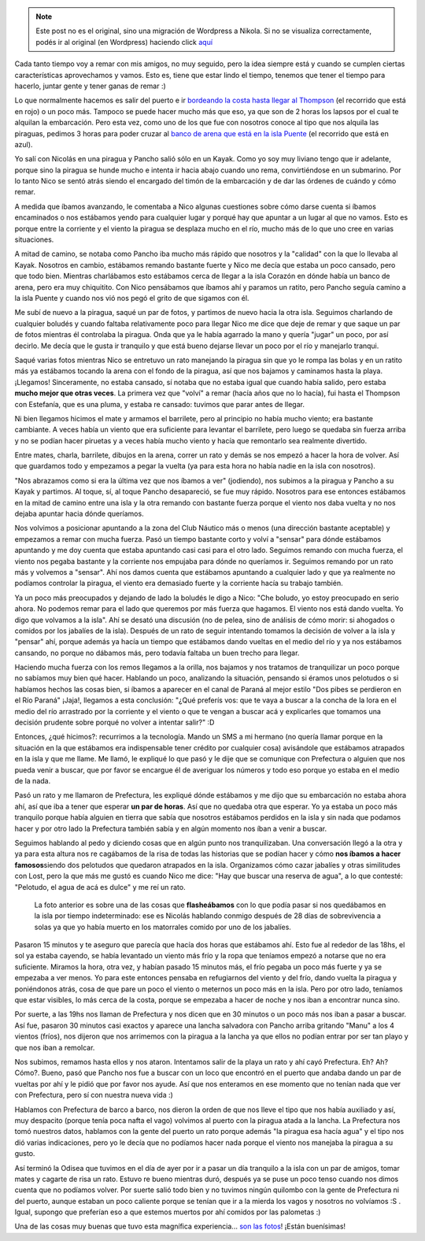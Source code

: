 .. link:
.. description:
.. tags: remo, viaje
.. date: 2010/09/18 11:44:13
.. title: Lost
.. slug: lost


.. note::

   Este post no es el original, sino una migración de Wordpress a
   Nikola. Si no se visualiza correctamente, podés ir al original (en
   Wordpress) haciendo click aquí_

.. _aquí: http://humitos.wordpress.com/2010/09/18/lost/


Cada tanto tiempo voy a remar con mis amigos, no muy seguido, pero la
idea siempre está y cuando se cumplen ciertas características
aprovechamos y vamos. Esto es, tiene que estar lindo el tiempo, tenemos
que tener el tiempo para hacerlo, juntar gente y tener ganas de remar :)

|image0|

Lo que normalmente hacemos es salir del puerto e ir `bordeando la costa
hasta llegar al Thompson <http://goo.gl/maps/WmFE>`__ (el recorrido que
está en rojo) o un poco más. Tampoco se puede hacer mucho más que eso,
ya que son de 2 horas los lapsos por el cual te alquilan la embarcación.
Pero esta vez, como uno de los que fue con nosotros conoce al tipo que
nos alquila las piraguas, pedimos 3 horas para poder cruzar al `banco de
arena que está en la isla Puente <http://goo.gl/maps/WmFE>`__ (el
recorrido que está en azul).

Yo salí con Nicolás en una piragua y Pancho salió sólo en un Kayak. Como
yo soy muy liviano tengo que ir adelante, porque sino la piragua se
hunde mucho e intenta ir hacia abajo cuando uno rema, convirtiéndose en
un submarino. Por lo tanto Nico se sentó atrás siendo el encargado del
timón de la embarcación y de dar las órdenes de cuándo y cómo remar.

A medida que íbamos avanzando, le comentaba a Nico algunas cuestiones
sobre cómo darse cuenta si íbamos encaminados o nos estábamos yendo para
cualquier lugar y porqué hay que apuntar a un lugar al que no vamos.
Esto es porque entre la corriente y el viento la piragua se desplaza
mucho en el río, mucho más de lo que uno cree en varias situaciones.

A mitad de camino, se notaba como Pancho iba mucho más rápido que
nosotros y la "calidad" con la que lo llevaba al Kayak. Nosotros en
cambio, estábamos remando bastante fuerte y Nico me decía que estaba un
poco cansado, pero que todo bien. Mientras charlábamos esto estábamos
cerca de llegar a la isla Corazón en dónde había un banco de arena, pero
era muy chiquitito. Con Nico pensábamos que íbamos ahí y paramos un
ratito, pero Pancho seguía camino a la isla Puente y cuando nos vió nos
pegó el grito de que sigamos con él.

|image1|

Me subí de nuevo a la piragua, saqué un par de fotos, y partimos de
nuevo hacia la otra isla. Seguimos charlando de cualquier boludés y
cuando faltaba relativamente poco para llegar Nico me dice que deje de
remar y que saque un par de fotos mientras él controlaba la piragua.
Onda que ya le había agarrado la mano y quería "jugar" un poco, por así
decirlo. Me decía que le gusta ir tranquilo y que está bueno dejarse
llevar un poco por el río y manejarlo tranqui.

Saqué varias fotos mientras Nico se entretuvo un rato manejando la
piragua sin que yo le rompa las bolas y en un ratito más ya estábamos
tocando la arena con el fondo de la piragua, así que nos bajamos y
caminamos hasta la playa. ¡Llegamos! Sinceramente, no estaba cansado, sí
notaba que no estaba igual que cuando había salido, pero estaba **mucho
mejor que otras veces**. La primera vez que "volví" a remar (hacía años
que no lo hacía), fui hasta el Thompson con Estefanía, que es una pluma,
y estaba re cansado: tuvimos que parar antes de llegar.

|image2|

Ni bien llegamos hicimos el mate y armamos el barrilete, pero al
principio no había mucho viento; era bastante cambiante. A veces había
un viento que era suficiente para levantar el barrilete, pero luego se
quedaba sin fuerza arriba y no se podían hacer piruetas y a veces había
mucho viento y hacía que remontarlo sea realmente divertido.

Entre mates, charla, barrilete, dibujos en la arena, correr un rato y
demás se nos empezó a hacer la hora de volver. Así que guardamos todo y
empezamos a pegar la vuelta (ya para esta hora no había nadie en la isla
con nosotros).

|image3|

"Nos abrazamos como si era la última vez que nos íbamos a ver"
(jodiendo), nos subimos a la piragua y Pancho a su Kayak y partimos. Al
toque, sí, al toque Pancho desapareció, se fue muy rápido. Nosotros para
ese entonces estábamos en la mitad de camino entre una isla y la otra
remando con bastante fuerza porque el viento nos daba vuelta y no nos
dejaba apuntar hacia dónde queríamos.

|image4|

Nos volvimos a posicionar apuntando a la zona del Club Náutico más o
menos (una dirección bastante aceptable) y empezamos a remar con mucha
fuerza. Pasó un tiempo bastante corto y volví a "sensar" para dónde
estábamos apuntando y me doy cuenta que estaba apuntando casi casi para
el otro lado. Seguimos remando con mucha fuerza, el viento nos pegaba
bastante y la corriente nos empujaba para dónde no queríamos ir.
Seguimos remando por un rato más y volvemos a "sensar". Ahí nos damos
cuenta que estábamos apuntando a cualquier lado y que ya realmente no
podíamos controlar la piragua, el viento era demasiado fuerte y la
corriente hacía su trabajo también.

Ya un poco más preocupados y dejando de lado la boludés le digo a Nico:
"Che boludo, yo estoy preocupado en serio ahora. No podemos remar para
el lado que queremos por más fuerza que hagamos. El viento nos está
dando vuelta. Yo digo que volvamos a la isla". Ahí se desató una
discusión (no de pelea, sino de análisis de cómo morir: si ahogados o
comidos por los jabalíes de la isla). Después de un rato de seguir
intentando tomamos la decisión de volver a la isla y "pensar" ahí,
porque además ya hacía un tiempo que estábamos dando vueltas en el medio
del río y ya nos estábamos cansando, no porque no dábamos más, pero
todavía faltaba un buen trecho para llegar.

Haciendo mucha fuerza con los remos llegamos a la orilla, nos bajamos y
nos tratamos de tranquilizar un poco porque no sabíamos muy bien qué
hacer. Hablando un poco, analizando la situación, pensando si éramos
unos pelotudos o si habíamos hechos las cosas bien, si íbamos a aparecer
en el canal de Paraná al mejor estilo "Dos pibes se perdieron en el Río
Paraná" ¡Jaja!, llegamos a esta conclusión: "¿Qué preferís vos: que te
vaya a buscar a la concha de la lora en el medio del río arrastrado por
la corriente y el viento o que te vengan a buscar acá y explicarles que
tomamos una decisión prudente sobre porqué no volver a intentar salir?"
:D

Entonces, ¿qué hicimos?: recurrimos a la tecnología. Mando un SMS a mi
hermano (no quería llamar porque en la situación en la que estábamos era
indispensable tener crédito por cualquier cosa) avisándole que estábamos
atrapados en la isla y que me llame. Me llamó, le expliqué lo que pasó y
le dije que se comunique con Prefectura o alguien que nos pueda venir a
buscar, que por favor se encargue él de averiguar los números y todo eso
porque yo estaba en el medio de la nada.

Pasó un rato y me llamaron de Prefectura, les expliqué dónde estábamos y
me dijo que su embarcación no estaba ahora ahí, así que iba a tener que
esperar **un par de horas**. Así que no quedaba otra que esperar. Yo ya
estaba un poco más tranquilo porque había alguien en tierra que sabía
que nosotros estábamos perdidos en la isla y sin nada que podamos hacer
y por otro lado la Prefectura también sabía y en algún momento nos íban
a venir a buscar.

Seguimos hablando al pedo y diciendo cosas que en algún punto nos
tranquilizaban. Una conversación llegó a la otra y ya para esta altura
nos re cagábamos de la risa de todas las historias que se podían hacer y
cómo **nos íbamos a hacer famosos**\ siendo dos pelotudos que quedaron
atrapados en la isla. Organizamos cómo cazar jabalíes y otras
similitudes con Lost, pero la que más me gustó es cuando Nico me dice:
"Hay que buscar una reserva de agua", a lo que contesté: "Pelotudo, el
agua de acá es dulce" y me reí un rato.

|image5|

    La foto anterior es sobre una de las cosas que **flasheábamos** con
    lo que podía pasar si nos quedábamos en la isla por tiempo
    indeterminado: ese es Nicolás hablando conmigo después de 28 días de
    sobrevivencia a solas ya que yo había muerto en los matorrales
    comido por uno de los jabalíes.

Pasaron 15 minutos y te aseguro que parecía que hacía dos horas que
estábamos ahí. Esto fue al rededor de las 18hs, el sol ya estaba
cayendo, se había levantado un viento más frío y la ropa que teníamos
empezó a notarse que no era suficiente. Miramos la hora, otra vez, y
habían pasado 15 minutos más, el frío pegaba un poco más fuerte y ya se
empezaba a ver menos. Yo para este entonces pensaba en refugiarnos del
viento y del frío, dando vuelta la piragua y poniéndonos atrás, cosa de
que pare un poco el viento o meternos un poco más en la isla. Pero por
otro lado, teníamos que estar visibles, lo más cerca de la costa, porque
se empezaba a hacer de noche y nos iban a encontrar nunca sino.

|image6|

Por suerte, a las 19hs nos llaman de Prefectura y nos dicen que en 30
minutos o un poco más nos iban a pasar a buscar. Así fue, pasaron 30
minutos casi exactos y aparece una lancha salvadora con Pancho arriba
gritando "Manu" a los 4 vientos (fríos), nos dijeron que nos arrimemos
con la piragua a la lancha ya que ellos no podían entrar por ser tan
playo y que nos iban a remolcar.

Nos subimos, remamos hasta ellos y nos ataron. Intentamos salir de la
playa un rato y ahí cayó Prefectura. Eh? Ah? Cómo?. Bueno, pasó que
Pancho nos fue a buscar con un loco que encontró en el puerto que andaba
dando un par de vueltas por ahí y le pidió que por favor nos ayude. Así
que nos enteramos en ese momento que no tenían nada que ver con
Prefectura, pero sí con nuestra nueva vida :)

Hablamos con Prefectura de barco a barco, nos dieron la orden de que nos
lleve el tipo que nos había auxiliado y así, muy despacito (porque tenía
poca nafta el vago) volvimos al puerto con la piragua atada a la lancha.
La Prefectura nos tomó nuestros datos, hablamos con la gente del puerto
un rato porque además "la piragua esa hacía agua" y el tipo nos dió
varias indicaciones, pero yo le decía que no podíamos hacer nada porque
el viento nos manejaba la piragua a su gusto.

Así terminó la Odisea que tuvimos en el día de ayer por ir a pasar un
día tranquilo a la isla con un par de amigos, tomar mates y cagarte de
risa un rato. Estuvo re bueno mientras duró, después ya se puse un poco
tenso cuando nos dimos cuenta que no podíamos volver. Por suerte salió
todo bien y no tuvimos ningún quilombo con la gente de Prefectura ni del
puerto, aunque estaban un poco caliente porque se tenían que ir a la
mierda los vagos y nosotros no volvíamos :S . Igual, supongo que
preferían eso a que estemos muertos por ahí comidos por las palometas :)

Una de las cosas muy buenas que tuvo esta magnífica experiencia... `son
las
fotos <http://picasaweb.google.es/humitos/LostPerdidosEnLaIsla?feat=directlink>`__!
¡Están buenísimas!

.. |image0| image:: http://humitos.files.wordpress.com/2010/09/p9170381.jpg?w=300
   :target: http://humitos.files.wordpress.com/2010/09/p9170381.jpg
.. |image1| image:: http://humitos.files.wordpress.com/2010/09/p9170387.jpg?w=300
   :target: http://humitos.files.wordpress.com/2010/09/p9170387.jpg
.. |image2| image:: http://humitos.files.wordpress.com/2010/09/p9170450.jpg?w=300
   :target: http://humitos.files.wordpress.com/2010/09/p9170450.jpg
.. |image3| image:: http://humitos.files.wordpress.com/2010/09/p9170456.jpg?w=300
   :target: http://humitos.files.wordpress.com/2010/09/p9170456.jpg
.. |image4| image:: http://humitos.files.wordpress.com/2010/09/p9170470.jpg?w=300
   :target: http://humitos.files.wordpress.com/2010/09/p9170470.jpg
.. |image5| image:: http://humitos.files.wordpress.com/2010/09/p9170476.jpg?w=300
   :target: http://humitos.files.wordpress.com/2010/09/p9170476.jpg
.. |image6| image:: http://humitos.files.wordpress.com/2010/09/p9170477.jpg?w=300
   :target: http://humitos.files.wordpress.com/2010/09/p9170477.jpg
